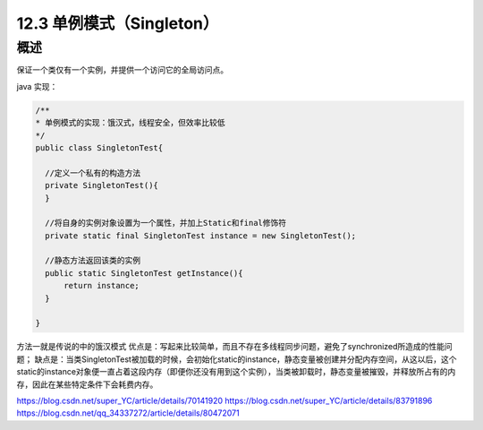 =====================================
12.3 单例模式（Singleton）
=====================================

概述
------

保证一个类仅有一个实例，并提供一个访问它的全局访问点。


java 实现：

.. code-block:: java

  /**
  * 单例模式的实现：饿汉式，线程安全，但效率比较低
  */
  public class SingletonTest{

    //定义一个私有的构造方法
    private SingletonTest(){
    }

    //将自身的实例对象设置为一个属性，并加上Static和final修饰符
    private static final SingletonTest instance = new SingletonTest();

    //静态方法返回该类的实例
    public static SingletonTest getInstance(){
        return instance;
    }

  }

方法一就是传说的中的饿汉模式
优点是：写起来比较简单，而且不存在多线程同步问题，避免了synchronized所造成的性能问题；
缺点是：当类SingletonTest被加载的时候，会初始化static的instance，静态变量被创建并分配内存空间，从这以后，这个static的instance对象便一直占着这段内存（即便你还没有用到这个实例），当类被卸载时，静态变量被摧毁，并释放所占有的内存，因此在某些特定条件下会耗费内存。






https://blog.csdn.net/super_YC/article/details/70141920
https://blog.csdn.net/super_YC/article/details/83791896
https://blog.csdn.net/qq_34337272/article/details/80472071

